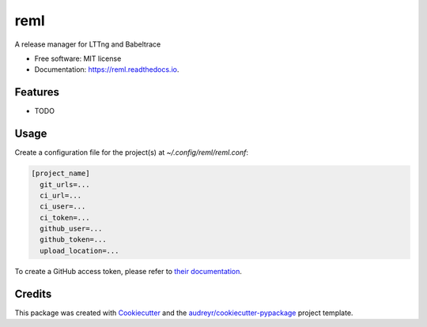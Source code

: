 ====
reml
====


.. image:: https://img.shields.io/pypi/v/reml.svg
        :target: https://pypi.python.org/pypi/reml

.. image:: https://img.shields.io/travis/jgalar/reml.svg
        :target: https://travis-ci.com/jgalar/reml

.. image:: https://readthedocs.org/projects/reml/badge/?version=latest
        :target: https://reml.readthedocs.io/en/latest/?badge=latest
        :alt: Documentation Status




A release manager for LTTng and Babeltrace


* Free software: MIT license
* Documentation: https://reml.readthedocs.io.


Features
--------

* TODO

Usage
-----

Create a configuration file for the project(s) at `~/.config/reml/reml.conf`:

.. code-block:: ini

    [project_name]
      git_urls=...
      ci_url=...
      ci_user=...
      ci_token=...
      github_user=...
      github_token=...
      upload_location=...


To create a GitHub access token, please refer to `their documentation <https://docs.github.com/en/authentication/keeping-your-account-and-data-secure/managing-your-personal-access-tokens>`_.

Credits
-------

This package was created with Cookiecutter_ and the `audreyr/cookiecutter-pypackage`_ project template.

.. _Cookiecutter: https://github.com/audreyr/cookiecutter
.. _`audreyr/cookiecutter-pypackage`: https://github.com/audreyr/cookiecutter-pypackage
